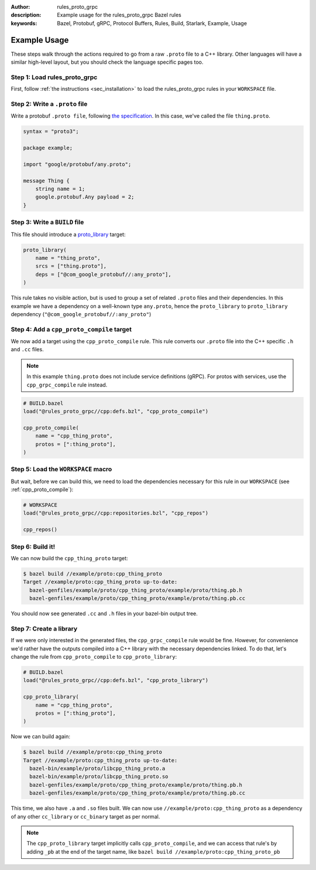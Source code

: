 :author: rules_proto_grpc
:description: Example usage for the rules_proto_grpc Bazel rules
:keywords: Bazel, Protobuf, gRPC, Protocol Buffers, Rules, Build, Starlark, Example, Usage


Example Usage
=============

These steps walk through the actions required to go from a raw ``.proto`` file to a C++ library.
Other languages will have a similar high-level layout, but you should check the language specific
pages too.


**Step 1**: Load rules_proto_grpc
------------------------------------

First, follow :ref:`the instructions <sec_installation>` to load the rules_proto_grpc rules in your
``WORKSPACE`` file.


**Step 2**: Write a ``.proto`` file
-----------------------------------

Write a protobuf ``.proto file``, following
`the specification <https://developers.google.com/protocol-buffers/docs/proto3>`__. In this case,
we've called the file ``thing.proto``.

.. code-block:: proto

   syntax = "proto3";

   package example;

   import "google/protobuf/any.proto";

   message Thing {
       string name = 1;
       google.protobuf.Any payload = 2;
   }


**Step 3**: Write a ``BUILD`` file
----------------------------------

This file should introduce a `proto_library <https://docs.bazel.build/versions/master/be/protocol-buffer.html#proto_library>`_ target:

.. code-block:: python

   proto_library(
       name = "thing_proto",
       srcs = ["thing.proto"],
       deps = ["@com_google_protobuf//:any_proto"],
   )

This rule takes no visible action, but is used to group a set of related ``.proto`` files and their
dependencies. In this example we have a dependency on a well-known type ``any.proto``, hence the
``proto_library`` to ``proto_library`` dependency (``"@com_google_protobuf//:any_proto"``)


**Step 4**: Add a ``cpp_proto_compile`` target
----------------------------------------------

We now add a target using the ``cpp_proto_compile`` rule. This rule converts our ``.proto`` file
into the C++ specific ``.h`` and ``.cc`` files.

.. note:: In this example ``thing.proto`` does not include service definitions (gRPC). For protos
   with services, use the ``cpp_grpc_compile`` rule instead.

.. code-block:: python

   # BUILD.bazel
   load("@rules_proto_grpc//cpp:defs.bzl", "cpp_proto_compile")

   cpp_proto_compile(
       name = "cpp_thing_proto",
       protos = [":thing_proto"],
   )


**Step 5**: Load the ``WORKSPACE`` macro
----------------------------------------

But wait, before we can build this, we need to load the dependencies necessary for this rule in our
``WORKSPACE`` (see :ref:`cpp_proto_compile`):

.. code-block:: python

   # WORKSPACE
   load("@rules_proto_grpc//cpp:repositories.bzl", "cpp_repos")

   cpp_repos()


**Step 6**: Build it!
---------------------

We can now build the ``cpp_thing_proto`` target:

.. code-block:: bash

   $ bazel build //example/proto:cpp_thing_proto
   Target //example/proto:cpp_thing_proto up-to-date:
     bazel-genfiles/example/proto/cpp_thing_proto/example/proto/thing.pb.h
     bazel-genfiles/example/proto/cpp_thing_proto/example/proto/thing.pb.cc

You should now see generated ``.cc`` and ``.h`` files in your bazel-bin output tree.


**Step 7**: Create a library
----------------------------

If we were only interested in the generated files, the ``cpp_grpc_compile`` rule would be fine.
However, for convenience we'd rather have the outputs compiled into a C++ library with the necessary
dependencies linked. To do that, let's change the  rule from ``cpp_proto_compile`` to
``cpp_proto_library``:

.. code-block:: python

   # BUILD.bazel
   load("@rules_proto_grpc//cpp:defs.bzl", "cpp_proto_library")

   cpp_proto_library(
       name = "cpp_thing_proto",
       protos = [":thing_proto"],
   )

Now we can build again:

.. code-block:: bash

   $ bazel build //example/proto:cpp_thing_proto
   Target //example/proto:cpp_thing_proto up-to-date:
     bazel-bin/example/proto/libcpp_thing_proto.a
     bazel-bin/example/proto/libcpp_thing_proto.so
     bazel-genfiles/example/proto/cpp_thing_proto/example/proto/thing.pb.h
     bazel-genfiles/example/proto/cpp_thing_proto/example/proto/thing.pb.cc

This time, we also have ``.a`` and ``.so`` files built. We can now use
``//example/proto:cpp_thing_proto`` as a dependency of any other ``cc_library`` or ``cc_binary``
target as per normal.

.. note:: The ``cpp_proto_library`` target implicitly calls ``cpp_proto_compile``, and we can access
   that rule's by adding ``_pb`` at the end of the target name, like
   ``bazel build //example/proto:cpp_thing_proto_pb``
